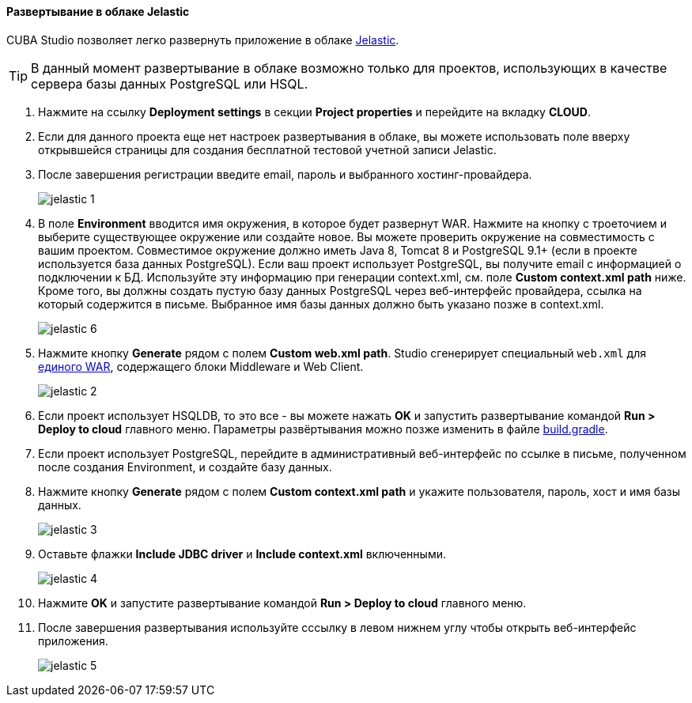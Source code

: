 :sourcesdir: ../../../../source

[[jelastic_deployment]]
==== Развертывание в облаке Jelastic

// TODO update Studio flow
CUBA Studio позволяет легко развернуть приложение в облаке link:$$https://jelastic.com/$$[Jelastic].

[TIP]
====
В данный момент развертывание в облаке возможно только для проектов, использующих в качестве сервера базы данных PostgreSQL или HSQL.
====

. Нажмите на ссылку *Deployment settings* в секции *Project properties* и перейдите на вкладку *CLOUD*.

. Если для данного проекта еще нет настроек развертывания в облаке, вы можете использовать поле вверху открывшейся страницы для создания бесплатной тестовой учетной записи Jelastic.

. После завершения регистрации введите email, пароль и выбранного хостинг-провайдера.
+
image::jelastic_1.png[align="center"]

. В поле *Environment* вводится имя окружения, в которое будет развернут WAR. Нажмите на кнопку с троеточием и выберите существующее окружение или создайте новое. Вы можете проверить окружение на совместимость с вашим проектом. Совместимое окружение должно иметь Java 8, Tomcat 8 и PostgreSQL 9.1+ (если в проекте используется база данных PostgreSQL). Если ваш проект использует PostgreSQL, вы получите email с информацией о подключении к БД. Используйте эту информацию при генерации context.xml, см. поле *Custom context.xml path* ниже. Кроме того, вы должны создать пустую базу данных PostgreSQL через веб-интерфейс провайдера, ссылка на который содержится в письме. Выбранное имя базы данных должно быть указано позже в context.xml.
+
image::jelastic_6.png[align="center"]

. Нажмите кнопку *Generate* рядом с полем *Custom web.xml path*. Studio сгенерирует специальный `web.xml` для <<build.gradle_buildWar,единого WAR>>, содержащего блоки Middleware и Web Client.
+
image::jelastic_2.png[align="center"]

. Если проект использует HSQLDB, то это все - вы можете нажать *OK* и запустить развертывание командой *Run > Deploy to cloud* главного меню. Параметры развёртывания можно позже изменить в файле <<build.gradle_deployWar,build.gradle>>.

. Если проект использует PostgreSQL, перейдите в административный веб-интерфейс по ссылке в письме, полученном после создания Environment, и создайте базу данных.

. Нажмите кнопку *Generate* рядом с полем *Custom context.xml path* и укажите пользователя, пароль, хост и имя базы данных.
+
image::jelastic_3.png[align="center"]

. Оставьте флажки *Include JDBC driver* и *Include context.xml* включенными.
+
image::jelastic_4.png[align="center"]

. Нажмите *OK* и запустите развертывание командой *Run > Deploy to cloud* главного меню.

. После завершения развертывания используйте сссылку в левом нижнем углу чтобы открыть веб-интерфейс приложения.
+
image::jelastic_5.png[align="center"]

